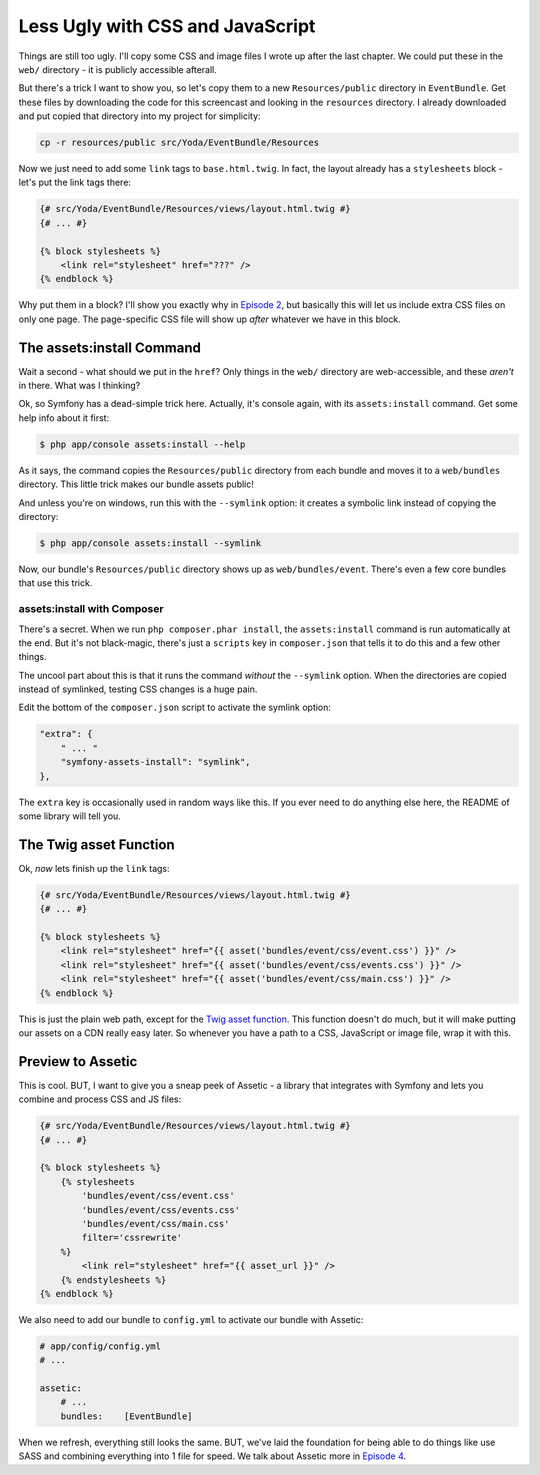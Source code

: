 Less Ugly with CSS and JavaScript
=================================

Things are still too ugly. I'll copy some CSS and image files I wrote up
after the last chapter. We could put these in the ``web/`` directory - it
is publicly accessible afterall.

But there's a trick I want to show you, so let's copy them to a new ``Resources/public``
directory in ``EventBundle``. Get these files by downloading the code for this screencast
and looking in the ``resources`` directory. I already downloaded and put copied that
directory into my project for simplicity:

.. code-block:: bash

    cp -r resources/public src/Yoda/EventBundle/Resources

Now we just need to add some ``link`` tags to ``base.html.twig``. In fact,
the layout already has a ``stylesheets`` block - let's put the link tags
there:

.. code-block:: html+jinja

    {# src/Yoda/EventBundle/Resources/views/layout.html.twig #}
    {# ... #}

    {% block stylesheets %}
        <link rel="stylesheet" href="???" />
    {% endblock %}

Why put them in a block? I'll show you exactly why in `Episode 2`_, but
basically this will let us include extra CSS files on only one page. The
page-specific CSS file will show up *after* whatever we have in this block.

The assets:install Command
--------------------------

Wait a second - what should we put in the ``href``? Only things in the ``web/``
directory are web-accessible, and these *aren't* in there. What was I thinking?

Ok, so Symfony has a dead-simple trick here. Actually, it's console again,
with its ``assets:install`` command. Get some help info about it first:

.. code-block:: bash

    $ php app/console assets:install --help

As it says, the command copies the ``Resources/public`` directory from each
bundle and moves it to a ``web/bundles`` directory. This little trick makes
our bundle assets public!

And unless you're on windows, run this with the ``--symlink`` option: it
creates a symbolic link instead of copying the directory:

.. code-block:: bash

    $ php app/console assets:install --symlink

Now, our bundle's ``Resources/public`` directory shows up as ``web/bundles/event``.
There's even a few core bundles that use this trick.

assets:install with Composer
~~~~~~~~~~~~~~~~~~~~~~~~~~~~

There's a secret. When we run ``php composer.phar install``, the ``assets:install``
command is run automatically at the end. But it's not black-magic, there's
just a ``scripts`` key in ``composer.json`` that tells it to do this and
a few other things.

The uncool part about this is that it runs the command *without* the ``--symlink``
option. When the directories are copied instead of symlinked, testing CSS
changes is a huge pain.

Edit the bottom of the ``composer.json`` script to activate the symlink option:

.. code-block:: json

    "extra": {
        " ... "
        "symfony-assets-install": "symlink",
    },

The ``extra`` key is occasionally used in random ways like this. If you ever
need to do anything else here, the README of some library will tell you.

The Twig asset Function
-----------------------

Ok, *now* lets finish up the ``link`` tags:

.. code-block:: html+jinja

    {# src/Yoda/EventBundle/Resources/views/layout.html.twig #}
    {# ... #}

    {% block stylesheets %}
        <link rel="stylesheet" href="{{ asset('bundles/event/css/event.css') }}" />
        <link rel="stylesheet" href="{{ asset('bundles/event/css/events.css') }}" />
        <link rel="stylesheet" href="{{ asset('bundles/event/css/main.css') }}" />
    {% endblock %}

This is just the plain web path, except for the `Twig asset function`_. This
function doesn't do much, but it will make putting our assets on a CDN really
easy later. So whenever you have a path to a CSS, JavaScript or image file,
wrap it with this.

Preview to Assetic
------------------

This is cool. BUT, I want to give you a sneap peek of Assetic - a library
that integrates with Symfony and lets you combine and process CSS and JS
files:

.. code-block:: html+jinja

    {# src/Yoda/EventBundle/Resources/views/layout.html.twig #}
    {# ... #}

    {% block stylesheets %}
        {% stylesheets
            'bundles/event/css/event.css'
            'bundles/event/css/events.css'
            'bundles/event/css/main.css'
            filter='cssrewrite'
        %}
            <link rel="stylesheet" href="{{ asset_url }}" />
        {% endstylesheets %}
    {% endblock %}

We also need to add our bundle to ``config.yml`` to activate our bundle with
Assetic:

.. code-block:: yaml

    # app/config/config.yml
    # ...
    
    assetic:
        # ...
        bundles:    [EventBundle]

When we refresh, everything still looks the same. BUT, we've laid the foundation
for being able to do things like use SASS and combining everything into 1
file for speed. We talk about Assetic more in `Episode 4`_.

.. _`Twig asset function`: http://symfony.com/doc/current/reference/twig_reference.html#functions
.. _`Episode 2`: http://knpuniversity.com/screencast/symfony2-ep2/basic-security#adding-css-to-a-single-page
.. _`Episode 4`: http://knpuniversity.com/screencast/symfony2-ep4/assetic
